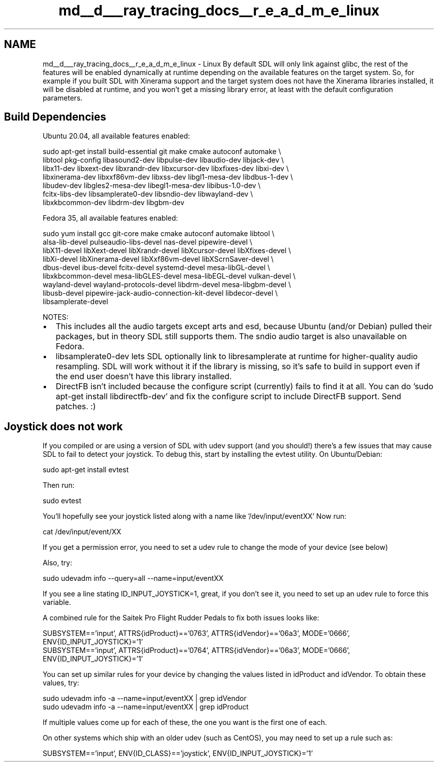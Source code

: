 .TH "md__d___ray_tracing_docs__r_e_a_d_m_e_linux" 3 "Mon Jan 24 2022" "Version 1.0" "RayTracer" \" -*- nroff -*-
.ad l
.nh
.SH NAME
md__d___ray_tracing_docs__r_e_a_d_m_e_linux \- Linux 
By default SDL will only link against glibc, the rest of the features will be enabled dynamically at runtime depending on the available features on the target system\&. So, for example if you built SDL with Xinerama support and the target system does not have the Xinerama libraries installed, it will be disabled at runtime, and you won't get a missing library error, at least with the default configuration parameters\&.
.SH "Build Dependencies"
.PP
Ubuntu 20\&.04, all available features enabled: 
.PP
.nf
sudo apt-get install build-essential git make cmake autoconf automake \\
libtool pkg-config libasound2-dev libpulse-dev libaudio-dev libjack-dev \\
libx11-dev libxext-dev libxrandr-dev libxcursor-dev libxfixes-dev libxi-dev \\
libxinerama-dev libxxf86vm-dev libxss-dev libgl1-mesa-dev libdbus-1-dev \\
libudev-dev libgles2-mesa-dev libegl1-mesa-dev libibus-1\&.0-dev \\
fcitx-libs-dev libsamplerate0-dev libsndio-dev libwayland-dev \\
libxkbcommon-dev libdrm-dev libgbm-dev

.fi
.PP
 Fedora 35, all available features enabled: 
.PP
.nf
sudo yum install gcc git-core make cmake autoconf automake libtool \\
alsa-lib-devel pulseaudio-libs-devel nas-devel pipewire-devel \\
libX11-devel libXext-devel libXrandr-devel libXcursor-devel libXfixes-devel \\
libXi-devel libXinerama-devel libXxf86vm-devel libXScrnSaver-devel \\
dbus-devel ibus-devel fcitx-devel systemd-devel mesa-libGL-devel \\
libxkbcommon-devel mesa-libGLES-devel mesa-libEGL-devel vulkan-devel \\
wayland-devel wayland-protocols-devel libdrm-devel mesa-libgbm-devel \\
libusb-devel pipewire-jack-audio-connection-kit-devel libdecor-devel \\
libsamplerate-devel

.fi
.PP
 NOTES:
.IP "\(bu" 2
This includes all the audio targets except arts and esd, because Ubuntu (and/or Debian) pulled their packages, but in theory SDL still supports them\&. The sndio audio target is also unavailable on Fedora\&.
.IP "\(bu" 2
libsamplerate0-dev lets SDL optionally link to libresamplerate at runtime for higher-quality audio resampling\&. SDL will work without it if the library is missing, so it's safe to build in support even if the end user doesn't have this library installed\&.
.IP "\(bu" 2
DirectFB isn't included because the configure script (currently) fails to find it at all\&. You can do 'sudo apt-get install libdirectfb-dev' and fix the configure script to include DirectFB support\&. Send patches\&. :)
.PP
.SH "Joystick does not work"
.PP
If you compiled or are using a version of SDL with udev support (and you should!) there's a few issues that may cause SDL to fail to detect your joystick\&. To debug this, start by installing the evtest utility\&. On Ubuntu/Debian: 
.PP
.nf
sudo apt-get install evtest

.fi
.PP
 Then run: 
.PP
.nf
sudo evtest

.fi
.PP
 You'll hopefully see your joystick listed along with a name like '/dev/input/eventXX' Now run: 
.PP
.nf
cat /dev/input/event/XX

.fi
.PP
 If you get a permission error, you need to set a udev rule to change the mode of your device (see below) 
.br
.PP
Also, try: 
.PP
.nf
sudo udevadm info --query=all --name=input/eventXX

.fi
.PP
 If you see a line stating ID_INPUT_JOYSTICK=1, great, if you don't see it, you need to set up an udev rule to force this variable\&.
.PP
A combined rule for the Saitek Pro Flight Rudder Pedals to fix both issues looks like: 
.PP
.nf
SUBSYSTEM=='input', ATTRS{idProduct}=='0763', ATTRS{idVendor}=='06a3', MODE='0666', ENV{ID_INPUT_JOYSTICK}='1'
SUBSYSTEM=='input', ATTRS{idProduct}=='0764', ATTRS{idVendor}=='06a3', MODE='0666', ENV{ID_INPUT_JOYSTICK}='1'

.fi
.PP
 You can set up similar rules for your device by changing the values listed in idProduct and idVendor\&. To obtain these values, try: 
.PP
.nf
sudo udevadm info -a --name=input/eventXX | grep idVendor
sudo udevadm info -a --name=input/eventXX | grep idProduct

.fi
.PP
 If multiple values come up for each of these, the one you want is the first one of each\&. 
.br
.PP
On other systems which ship with an older udev (such as CentOS), you may need to set up a rule such as: 
.PP
.nf
SUBSYSTEM=='input', ENV{ID_CLASS}=='joystick', ENV{ID_INPUT_JOYSTICK}='1'

.fi
.PP
 
